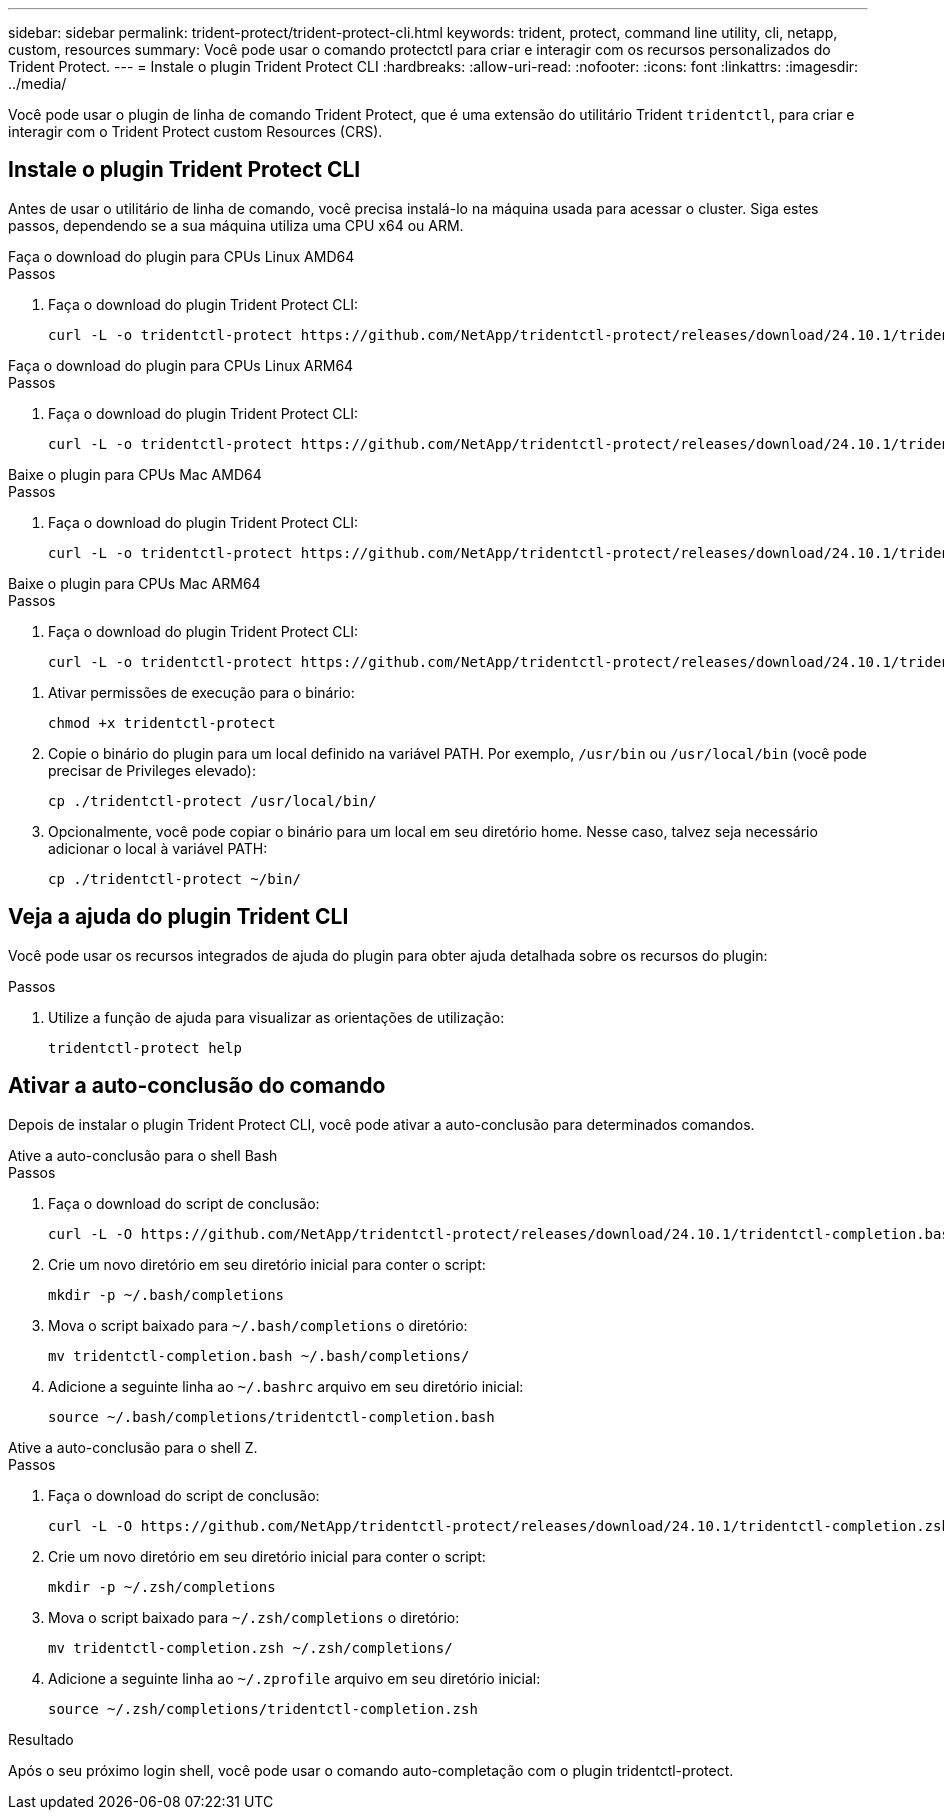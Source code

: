 ---
sidebar: sidebar 
permalink: trident-protect/trident-protect-cli.html 
keywords: trident, protect, command line utility, cli, netapp, custom, resources 
summary: Você pode usar o comando protectctl para criar e interagir com os recursos personalizados do Trident Protect. 
---
= Instale o plugin Trident Protect CLI
:hardbreaks:
:allow-uri-read: 
:nofooter: 
:icons: font
:linkattrs: 
:imagesdir: ../media/


[role="lead"]
Você pode usar o plugin de linha de comando Trident Protect, que é uma extensão do utilitário Trident `tridentctl`, para criar e interagir com o Trident Protect custom Resources (CRS).



== Instale o plugin Trident Protect CLI

Antes de usar o utilitário de linha de comando, você precisa instalá-lo na máquina usada para acessar o cluster. Siga estes passos, dependendo se a sua máquina utiliza uma CPU x64 ou ARM.

[role="tabbed-block"]
====
.Faça o download do plugin para CPUs Linux AMD64
--
.Passos
. Faça o download do plugin Trident Protect CLI:
+
[source, console]
----
curl -L -o tridentctl-protect https://github.com/NetApp/tridentctl-protect/releases/download/24.10.1/tridentctl-protect-linux-amd64
----


--
.Faça o download do plugin para CPUs Linux ARM64
--
.Passos
. Faça o download do plugin Trident Protect CLI:
+
[source, console]
----
curl -L -o tridentctl-protect https://github.com/NetApp/tridentctl-protect/releases/download/24.10.1/tridentctl-protect-linux-arm64
----


--
.Baixe o plugin para CPUs Mac AMD64
--
.Passos
. Faça o download do plugin Trident Protect CLI:
+
[source, console]
----
curl -L -o tridentctl-protect https://github.com/NetApp/tridentctl-protect/releases/download/24.10.1/tridentctl-protect-macos-amd64
----


--
.Baixe o plugin para CPUs Mac ARM64
--
.Passos
. Faça o download do plugin Trident Protect CLI:
+
[source, console]
----
curl -L -o tridentctl-protect https://github.com/NetApp/tridentctl-protect/releases/download/24.10.1/tridentctl-protect-macos-arm64
----


--
====
. Ativar permissões de execução para o binário:
+
[source, console]
----
chmod +x tridentctl-protect
----
. Copie o binário do plugin para um local definido na variável PATH. Por exemplo, `/usr/bin` ou `/usr/local/bin` (você pode precisar de Privileges elevado):
+
[source, console]
----
cp ./tridentctl-protect /usr/local/bin/
----
. Opcionalmente, você pode copiar o binário para um local em seu diretório home. Nesse caso, talvez seja necessário adicionar o local à variável PATH:
+
[source, console]
----
cp ./tridentctl-protect ~/bin/
----




== Veja a ajuda do plugin Trident CLI

Você pode usar os recursos integrados de ajuda do plugin para obter ajuda detalhada sobre os recursos do plugin:

.Passos
. Utilize a função de ajuda para visualizar as orientações de utilização:
+
[source, console]
----
tridentctl-protect help
----




== Ativar a auto-conclusão do comando

Depois de instalar o plugin Trident Protect CLI, você pode ativar a auto-conclusão para determinados comandos.

[role="tabbed-block"]
====
.Ative a auto-conclusão para o shell Bash
--
.Passos
. Faça o download do script de conclusão:
+
[source, console]
----
curl -L -O https://github.com/NetApp/tridentctl-protect/releases/download/24.10.1/tridentctl-completion.bash
----
. Crie um novo diretório em seu diretório inicial para conter o script:
+
[source, console]
----
mkdir -p ~/.bash/completions
----
. Mova o script baixado para `~/.bash/completions` o diretório:
+
[source, console]
----
mv tridentctl-completion.bash ~/.bash/completions/
----
. Adicione a seguinte linha ao `~/.bashrc` arquivo em seu diretório inicial:
+
[source, console]
----
source ~/.bash/completions/tridentctl-completion.bash
----


--
.Ative a auto-conclusão para o shell Z.
--
.Passos
. Faça o download do script de conclusão:
+
[source, console]
----
curl -L -O https://github.com/NetApp/tridentctl-protect/releases/download/24.10.1/tridentctl-completion.zsh
----
. Crie um novo diretório em seu diretório inicial para conter o script:
+
[source, console]
----
mkdir -p ~/.zsh/completions
----
. Mova o script baixado para `~/.zsh/completions` o diretório:
+
[source, console]
----
mv tridentctl-completion.zsh ~/.zsh/completions/
----
. Adicione a seguinte linha ao `~/.zprofile` arquivo em seu diretório inicial:
+
[source, console]
----
source ~/.zsh/completions/tridentctl-completion.zsh
----


--
====
.Resultado
Após o seu próximo login shell, você pode usar o comando auto-completação com o plugin tridentctl-protect.
